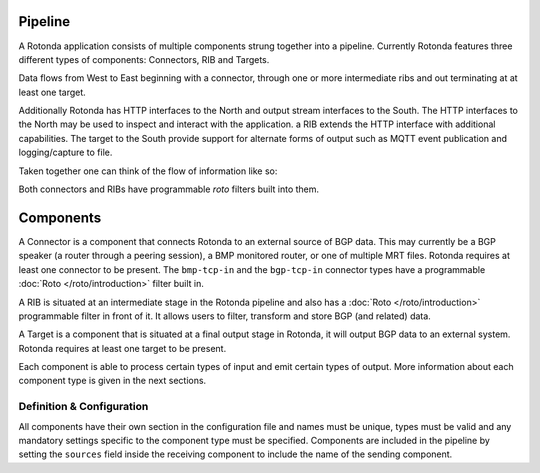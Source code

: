 Pipeline
========

A Rotonda application consists of multiple components strung together into a
pipeline. Currently Rotonda features three different types of components: Connectors, RIB and Targets.

Data flows from West to East beginning with a connector, through
one or more intermediate ribs and out terminating at at least one target.

Additionally Rotonda has HTTP interfaces to the North and output stream
interfaces to the South. The HTTP interfaces to the North may be used to
inspect and interact with the application. a RIB extends the HTTP interface
with additional capabilities. The target to the South provide support for
alternate forms of output such as MQTT event publication and logging/capture
to file.

Taken together one can think of the flow of information like so:

.. raw:: html

    <pre style="font-family: menlo; font-weight: 400; font-size:0.75em;">
	                             (North)
	                             HTTP/API
	                               │ ▲
	                               │ │
	                      ┌────────▼─┴────────┐
	(West) Connector ─●───▶        RIB        │───▶ Null Target (East)
	                  │   └─────────┬─────────┘
	       Connector ─┘             │
	                                ▼
	                       Optional MQTT Target
	                             (South)
	</pre>
Both connectors and RIBs have programmable *roto* filters built into them.

Components
==========

A Connector is a component that connects Rotonda to an external source of
BGP data. This may currently be a BGP speaker (a router through a peering
session), a BMP monitored router, or one of multiple MRT files. Rotonda
requires at least one connector to be present. The ``bmp-tcp-in`` and the ``bgp-tcp-in`` connector types have a programmable :doc:`Roto </roto/introduction>` filter built in.

A RIB is situated at an intermediate stage in the Rotonda pipeline and also
has a :doc:`Roto </roto/introduction>` programmable filter in front of it. It
allows users to filter, transform and store BGP (and related) data.

A Target is a component that is situated at a final output stage in Rotonda,
it will output BGP data to an external system. Rotonda requires at least one
target to be present.

Each component is able to process certain types of input and emit certain
types of output. More information about each component type is given in the
next sections.

Definition & Configuration
--------------------------

All components have their own section in the configuration file and names
must be unique, types must be valid and any mandatory settings specific to the
component type must be specified. Components are included in the
pipeline by setting the ``sources`` field inside the receiving component to
include the name of the sending component.
